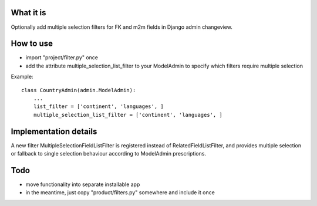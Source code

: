 What it is
==========

Optionally add multiple selection filters for FK and m2m fields in Django admin changeview.

How to use
==========

- import "project/filter.py" once
- add the attribute multiple_selection_list_filter to your ModelAdmin
  to specify which filters require multiple selection

Example::

    class CountryAdmin(admin.ModelAdmin):
        ...
        list_filter = ['continent', 'languages', ]
        multiple_selection_list_filter = ['continent', 'languages', ]

Implementation details
======================

A new filter MultipleSelectionFieldListFilter is registered instead of RelatedFieldListFilter,
and provides multiple selection or fallback to single selection behaviour according to
ModelAdmin prescriptions.

Todo
====

- move functionality into separate installable app
- in the meantime, just copy "product/filters.py" somewhere and include it once
